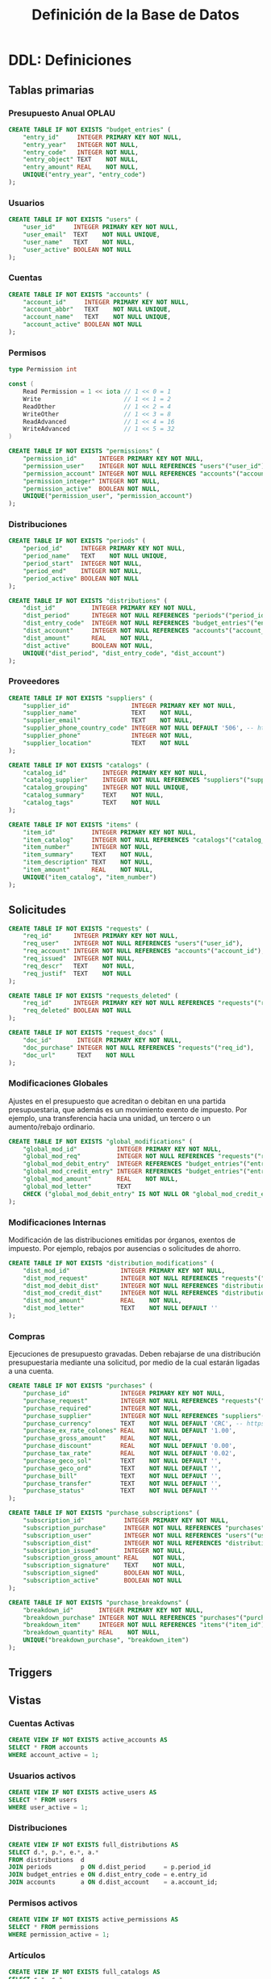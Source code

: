 #+TITLE: Definición de la Base de Datos

* DDL: Definiciones
:PROPERTIES:
:header-args:sql: :tangle schema.sql
:END:

** Tablas primarias

*** Presupuesto Anual OPLAU

#+begin_src sql
CREATE TABLE IF NOT EXISTS "budget_entries" (
    "entry_id"     INTEGER PRIMARY KEY NOT NULL,
    "entry_year"   INTEGER NOT NULL,
    "entry_code"   INTEGER NOT NULL,
    "entry_object" TEXT    NOT NULL,
    "entry_amount" REAL    NOT NULL,
    UNIQUE("entry_year", "entry_code")
);
#+end_src

*** Usuarios

#+begin_src sql
CREATE TABLE IF NOT EXISTS "users" (
    "user_id"     INTEGER PRIMARY KEY NOT NULL,
    "user_email"  TEXT    NOT NULL UNIQUE,
    "user_name"   TEXT    NOT NULL,
    "user_active" BOOLEAN NOT NULL
);
#+end_src

*** Cuentas

#+begin_src sql
CREATE TABLE IF NOT EXISTS "accounts" (
    "account_id"     INTEGER PRIMARY KEY NOT NULL,
    "account_abbr"   TEXT    NOT NULL UNIQUE,
    "account_name"   TEXT    NOT NULL UNIQUE,
    "account_active" BOOLEAN NOT NULL
);
#+end_src

*** Permisos

#+begin_src go
type Permission int

const (
    Read Permission = 1 << iota // 1 << 0 = 1
    Write                       // 1 << 1 = 2
    ReadOther                   // 1 << 2 = 4
    WriteOther                  // 1 << 3 = 8
    ReadAdvanced                // 1 << 4 = 16
    WriteAdvanced               // 1 << 5 = 32
)
#+end_src

#+begin_src sql
CREATE TABLE IF NOT EXISTS "permissions" (
    "permission_id"      INTEGER PRIMARY KEY NOT NULL,
    "permission_user"    INTEGER NOT NULL REFERENCES "users"("user_id"),
    "permission_account" INTEGER NOT NULL REFERENCES "accounts"("account_id"),
    "permission_integer" INTEGER NOT NULL,
    "permission_active"  BOOLEAN NOT NULL,
    UNIQUE("permission_user", "permission_account")
);
#+end_src

*** Distribuciones

#+begin_src sql
CREATE TABLE IF NOT EXISTS "periods" (
    "period_id"     INTEGER PRIMARY KEY NOT NULL,
    "period_name"   TEXT    NOT NULL UNIQUE,
    "period_start"  INTEGER NOT NULL,
    "period_end"    INTEGER NOT NULL,
    "period_active" BOOLEAN NOT NULL
);
#+end_src

#+begin_src sql
CREATE TABLE IF NOT EXISTS "distributions" (
    "dist_id"          INTEGER PRIMARY KEY NOT NULL,
    "dist_period"      INTEGER NOT NULL REFERENCES "periods"("period_id"),
    "dist_entry_code"  INTEGER NOT NULL REFERENCES "budget_entries"("entry_id"),
    "dist_account"     INTEGER NOT NULL REFERENCES "accounts"("account_id"),
    "dist_amount"      REAL    NOT NULL,
    "dist_active"      BOOLEAN NOT NULL,
    UNIQUE("dist_period", "dist_entry_code", "dist_account")
);
#+end_src

*** Proveedores

#+begin_src sql
CREATE TABLE IF NOT EXISTS "suppliers" (
    "supplier_id"                 INTEGER PRIMARY KEY NOT NULL,
    "supplier_name"               TEXT    NOT NULL,
    "supplier_email"              TEXT    NOT NULL,
    "supplier_phone_country_code" INTEGER NOT NULL DEFAULT '506', -- https://en.wikipedia.org/wiki/List_of_telephone_country_codes
    "supplier_phone"              INTEGER NOT NULL,
    "supplier_location"           TEXT    NOT NULL
);

CREATE TABLE IF NOT EXISTS "catalogs" (
    "catalog_id"          INTEGER PRIMARY KEY NOT NULL,
    "catalog_supplier"    INTEGER NOT NULL REFERENCES "suppliers"("supplier_id"),
    "catalog_grouping"    INTEGER NOT NULL UNIQUE,
    "catalog_summary"     TEXT    NOT NULL,
    "catalog_tags"        TEXT    NOT NULL
);

CREATE TABLE IF NOT EXISTS "items" (
    "item_id"          INTEGER PRIMARY KEY NOT NULL,
    "item_catalog"     INTEGER NOT NULL REFERENCES "catalogs"("catalog_id"),
    "item_number"      INTEGER NOT NULL,
    "item_summary"     TEXT    NOT NULL,
    "item_description" TEXT    NOT NULL,
    "item_amount"      REAL    NOT NULL,
    UNIQUE("item_catalog", "item_number")
);
#+end_src

** Solicitudes

#+begin_src sql
CREATE TABLE IF NOT EXISTS "requests" (
    "req_id"      INTEGER PRIMARY KEY NOT NULL,
    "req_user"    INTEGER NOT NULL REFERENCES "users"("user_id"),
    "req_account" INTEGER NOT NULL REFERENCES "accounts"("account_id"),
    "req_issued"  INTEGER NOT NULL,
    "req_descr"   TEXT    NOT NULL,
    "req_justif"  TEXT    NOT NULL
);

CREATE TABLE IF NOT EXISTS "requests_deleted" (
    "req_id"      INTEGER PRIMARY KEY NOT NULL REFERENCES "requests"("req_id"),
    "req_deleted" BOOLEAN NOT NULL
);

CREATE TABLE IF NOT EXISTS "request_docs" (
    "doc_id"       INTEGER PRIMARY KEY NOT NULL,
    "doc_purchase" INTEGER NOT NULL REFERENCES "requests"("req_id"),
    "doc_url"      TEXT    NOT NULL
);
#+end_src

*** Modificaciones Globales

Ajustes en el presupuesto que acreditan o debitan en una partida presupuestaria, que además es un movimiento exento de impuesto. Por ejemplo, una transferencia hacia una unidad, un tercero o un aumento/rebajo ordinario.

#+begin_src sql
CREATE TABLE IF NOT EXISTS "global_modifications" (
    "global_mod_id"           INTEGER PRIMARY KEY NOT NULL,
    "global_mod_req"          INTEGER NOT NULL REFERENCES "requests"("req_id"),
    "global_mod_debit_entry"  INTEGER REFERENCES "budget_entries"("entry_id"),
    "global_mod_credit_entry" INTEGER REFERENCES "budget_entries"("entry_id"),
    "global_mod_amount"       REAL    NOT NULL,
    "global_mod_letter"       TEXT
    CHECK ("global_mod_debit_entry" IS NOT NULL OR "global_mod_credit_entry" IS NOT NULL)
);
#+end_src

*** Modificaciones Internas

Modificación de las distribuciones emitidas por órganos, exentos de impuesto. Por ejemplo, rebajos por ausencias o solicitudes de ahorro.

#+begin_src sql
CREATE TABLE IF NOT EXISTS "distribution_modifications" (
    "dist_mod_id"              INTEGER PRIMARY KEY NOT NULL,
    "dist_mod_request"         INTEGER NOT NULL REFERENCES "requests"("req_id"),
    "dist_mod_debit_dist"      INTEGER NOT NULL REFERENCES "distributions"("dist_id"),
    "dist_mod_credit_dist"     INTEGER NOT NULL REFERENCES "distributions"("dist_id"),
    "dist_mod_amount"          REAL    NOT NULL,
    "dist_mod_letter"          TEXT    NOT NULL DEFAULT ''
);
#+end_src

*** Compras

Ejecuciones de presupuesto gravadas. Deben rebajarse de una distribución presupuestaria mediante una solicitud, por medio de la cual estarán ligadas a una cuenta.

#+begin_src sql
CREATE TABLE IF NOT EXISTS "purchases" (
    "purchase_id"              INTEGER PRIMARY KEY NOT NULL,
    "purchase_request"         INTEGER NOT NULL REFERENCES "requests"("req_id"),
    "purchase_required"        INTEGER NOT NULL,
    "purchase_supplier"        INTEGER NOT NULL REFERENCES "suppliers"("supplier_id"),
    "purchase_currency"        TEXT    NOT NULL DEFAULT 'CRC', -- https://en.wikipedia.org/wiki/ISO_4217
    "purchase_ex_rate_colones" REAL    NOT NULL DEFAULT '1.00',
    "purchase_gross_amount"    REAL    NOT NULL,
    "purchase_discount"        REAL    NOT NULL DEFAULT '0.00',
    "purchase_tax_rate"        REAL    NOT NULL DEFAULT '0.02',
    "purchase_geco_sol"        TEXT    NOT NULL DEFAULT '',
    "purchase_geco_ord"        TEXT    NOT NULL DEFAULT '',
    "purchase_bill"            TEXT    NOT NULL DEFAULT '',
    "purchase_transfer"        TEXT    NOT NULL DEFAULT '',
    "purchase_status"          TEXT    NOT NULL DEFAULT ''
);

CREATE TABLE IF NOT EXISTS "purchase_subscriptions" (
    "subscription_id"           INTEGER PRIMARY KEY NOT NULL,
    "subscription_purchase"     INTEGER NOT NULL REFERENCES "purchases"("purchase_id"),
    "subscription_user"         INTEGER NOT NULL REFERENCES "users"("user_id"),
    "subscription_dist"         INTEGER NOT NULL REFERENCES "distributions"("dist_id"),
    "subscription_issued"       INTEGER NOT NULL,
    "subscription_gross_amount" REAL    NOT NULL,
    "subscription_signature"    TEXT    NOT NULL,
    "subscription_signed"       BOOLEAN NOT NULL,
    "subscription_active"       BOOLEAN NOT NULL
);

CREATE TABLE IF NOT EXISTS "purchase_breakdowns" (
    "breakdown_id"       INTEGER PRIMARY KEY NOT NULL,
    "breakdown_purchase" INTEGER NOT NULL REFERENCES "purchases"("purchase_id"),
    "breakdown_item"     INTEGER NOT NULL REFERENCES "items"("item_id"),
    "breakdown_quantity" REAL    NOT NULL,
    UNIQUE("breakdown_purchase", "breakdown_item")
);
#+end_src

** Triggers
** Vistas

*** Cuentas Activas

#+begin_src sql
CREATE VIEW IF NOT EXISTS active_accounts AS
SELECT * FROM accounts
WHERE account_active = 1;
#+end_src

*** Usuarios activos

#+begin_src sql
CREATE VIEW IF NOT EXISTS active_users AS
SELECT * FROM users
WHERE user_active = 1;
#+end_src

*** Distribuciones

#+begin_src sql
CREATE VIEW IF NOT EXISTS full_distributions AS
SELECT d.*, p.*, e.*, a.*
FROM distributions  d
JOIN periods        p ON d.dist_period     = p.period_id
JOIN budget_entries e ON d.dist_entry_code = e.entry_id
JOIN accounts       a ON d.dist_account    = a.account_id;
#+end_src

*** Permisos activos

#+begin_src sql
CREATE VIEW IF NOT EXISTS active_permissions AS
SELECT * FROM permissions
WHERE permission_active = 1;
#+end_src

*** Artículos

#+begin_src sql
CREATE VIEW IF NOT EXISTS full_catalogs AS
SELECT c.*, s.*
FROM catalogs  c
JOIN suppliers s ON c.catalog_supplier = s.supplier_id;

CREATE VIEW IF NOT EXISTS full_catalog_items AS
SELECT i.*, c.*
FROM items         i
JOIN full_catalogs c ON i.item_catalog = c.catalog_id;
#+end_src

*** Compras

#+begin_src sql
CREATE VIEW IF NOT EXISTS full_purchases AS
SELECT
  p.*,
  r.*,
  u.*,
  s.*
FROM purchases AS p
JOIN requests  AS r ON p.purchase_request = r.req_id
JOIN users     AS u ON r.req_user        = u.user_id
JOIN suppliers AS s ON p.purchase_supplier = s.supplier_id;

CREATE VIEW IF NOT EXISTS full_purchase_subscriptions AS
SELECT
    ps.*,
    p.*,
    u.*,
    d.*,
    r.*,
    be.*,
    a.*,
    per.*,
    s.*
FROM purchase_subscriptions AS ps
JOIN purchases AS p
    ON ps.subscription_purchase = p.purchase_id
JOIN users AS u
    ON ps.subscription_user = u.user_id
JOIN distributions AS d
    ON ps.subscription_dist = d.dist_id
JOIN requests AS r
    ON p.purchase_request = r.req_id
JOIN budget_entries AS be
    ON d.dist_entry_code = be.entry_id
JOIN accounts AS a
    ON d.dist_account = a.account_id
JOIN periods AS per
    ON d.dist_period = per.period_id
JOIN suppliers AS s
    ON p.purchase_supplier = s.supplier_id;

CREATE VIEW IF NOT EXISTS full_purchase_breakdowns AS
SELECT
    pb.*,
    p.*,
    i.*,
    c.*
FROM purchase_breakdowns pb
JOIN purchases p ON p.purchase_id  = pb.breakdown_purchase
JOIN items i     ON i.item_id      = pb.breakdown_item
JOIN catalogs c  ON i.item_catalog = c.catalog_id;
#+end_src

* DQL: Consultas
:PROPERTIES:
:header-args:sql: :tangle queries.sql
:END:

** Presupuesto

#+begin_src sql
-- name: GetAllBudgetEntries :many
SELECT * FROM budget_entries;
#+end_src

** Usuarios

#+begin_src sql
-- name: AllUsers :many
SELECT * FROM users;

-- name: UserByID :one
SELECT * FROM users
WHERE user_id = ? LIMIT 1;

-- name: UserIDByUserEmail :one
SELECT user_id FROM users
WHERE user_email = ? LIMIT 1;

-- name: ActiveUserIDByUserEmail :one
SELECT user_id FROM active_users
WHERE user_email = ? LIMIT 1;
#+end_src

** Cuentas

#+begin_src sql
-- name: AllAccounts :many
SELECT * FROM accounts;

-- name: AccountByID :one
SELECT * FROM accounts
WHERE account_id = ? LIMIT 1;
#+end_src

** Periodos

#+begin_src sql
-- name: AllPeriods :many
SELECT * FROM periods;
#+end_src

** Distribuciones

#+begin_src sql
-- name: AllDistributions :many
SELECT * FROM full_distributions;

-- name: AllActiveDistributions :many
SELECT * FROM full_distributions WHERE dist_active = 1;

-- name: AccountDistributions :many
SELECT * FROM full_distributions WHERE dist_account = ?;

-- name: ActiveDistributionsByAccountID :many
SELECT * FROM full_distributions WHERE dist_account = ? AND dist_active = 1;

-- name: DistributionByID :one
SELECT * FROM full_distributions
WHERE dist_id = ?;
#+end_src

** Proveedores

#+begin_src sql
-- name: AllSuppliers :many
SELECT * FROM suppliers;

-- name: SupplierEmails :many
SELECT supplier_email FROM suppliers;

-- name: SupplierByName :one
SELECT * FROM suppliers
WHERE supplier_name = ?
LIMIT 1;

-- name: SupplierByCatalogGrouping :one
SELECT
  s.*
FROM catalogs AS c
JOIN suppliers AS s
  ON s.supplier_id = c.catalog_supplier
WHERE c.catalog_grouping = ?
LIMIT 1;
#+end_src

** Catálogos

#+begin_src sql
-- name: AllCatalogs :many
SELECT * FROM full_catalogs;

-- name: CatalogByID :one
SELECT * FROM full_catalogs
WHERE catalog_id = ?;

-- name: AllCatalogItems :many
SELECT * FROM full_catalog_items;

-- name: CatalogItemByID :one
SELECT * FROM full_catalog_items
WHERE item_id = ?;

-- name: ItemAmountByID :one
SELECT item_amount FROM items
WHERE item_id = ?;

-- name: BreakdownsByPurchaseID :many
SELECT * FROM full_purchase_breakdowns
WHERE breakdown_purchase = ?;
#+end_src

** Permisos

#+begin_src sql
-- name: PermissionByID :one
SELECT * FROM permissions
WHERE permission_id = ?;

-- name: AllPermissions :many
SELECT a.*, u.*, p.*
FROM users       u
JOIN permissions p ON u.user_id    = p.permission_user
JOIN accounts    a ON a.account_id = p.permission_account;

-- name: PermissionsByUserID :many
SELECT a.*, u.*, p.*
FROM users       u
JOIN permissions p ON u.user_id    = p.permission_user
JOIN accounts    a ON a.account_id = p.permission_account
WHERE u.user_id = ?;

-- name: ActivePermissionsByUserID :many
SELECT a.*, u.*, p.*
FROM active_users       u
JOIN active_permissions p ON u.user_id    = p.permission_user
JOIN active_accounts    a ON a.account_id = p.permission_account
WHERE u.user_id = ?;

-- name: PermissionByUserIDAndAccountID :one
SELECT a.*, u.*, p.*
FROM permissions p
JOIN users       u ON u.user_id    = p.permission_user
JOIN accounts    a ON a.account_id = p.permission_account
WHERE u.user_id = ? AND a.account_id = ?;

-- name: ActivePermissionByUserIDAndAccountID :one
SELECT a.*, u.*, p.*
FROM active_permissions p
JOIN active_users       u ON u.user_id    = p.permission_user
JOIN active_accounts    a ON a.account_id = p.permission_account
WHERE u.user_id = ? AND a.account_id = ?;
#+end_src

** Solicitudes

#+begin_src sql
-- name: RequestsByAccountID :many
SELECT * FROM requests
WHERE req_account = ?;

-- name: RequestByID :one
SELECT * FROM requests
WHERE req_id = ?;
#+end_src

** Compras

#+begin_src sql
-- name: AllPurchases :many
SELECT * FROM full_purchases;

-- name: AllPurchasesBySupplierEmail :many
SELECT * FROM full_purchases
WHERE supplier_email = ?;

-- name: FullPurchaseByReqID :one
SELECT * FROM full_purchases
WHERE req_id = ?;

-- name: AllPurchaseSubscriptions :many
SELECT * FROM full_purchase_subscriptions;

-- name: FullPurchaseSubscriptionsByDistID :many
SELECT * FROM full_purchase_subscriptions
WHERE subscription_dist = ?;

-- name: PurchaseSubscriptionsByRequestID :many
SELECT DISTINCT *
FROM full_purchase_subscriptions
WHERE req_id = ?;

-- name: PurchaseSubscriptionByRequestIDAndAccountID :one
SELECT DISTINCT *
FROM full_purchase_subscriptions
WHERE req_id = ?
AND account_id = ?;
#+end_src

* DML: Gestión
:PROPERTIES:
:header-args:sql: :tangle queries.sql
:END:

** Insertar Presupuesto

#+begin_src sql
-- name: NewBudgetEntry :one
INSERT INTO budget_entries (
    entry_year,
    entry_code,
    entry_object,
    entry_amount
) VALUES (
    ?, ?, ?, ?
) RETURNING *;
#+end_src

** Insertar Usuario

#+begin_src sql
-- name: NewUser :one
INSERT INTO users (
    user_email,
    user_name,
    user_active
) VALUES (
    ?, ?, ?
)
RETURNING *;
#+end_src

** Cambiar estado de usuario

#+begin_src sql
-- name: ToggleUserActiveByUserID :exec
UPDATE users
SET user_active = NOT user_active
WHERE user_id = ?;
#+end_src
** Insertar Cuenta

#+begin_src sql
-- name: AddAccount :one
INSERT INTO accounts (
    account_abbr,
    account_name,
    account_active
) VALUES (
    ?, ?, ?
)
RETURNING *;
#+end_src

** Cambiar estado de cuenta

#+begin_src sql
-- name: ToggleAccountActiveByAccountID :exec
UPDATE accounts
SET account_active = NOT account_active
WHERE account_id = ?;
#+end_src

** Insertar Permiso

#+begin_src sql
-- name: AddPermission :one
INSERT INTO permissions (
    permission_user,
    permission_account,
    permission_integer,
    permission_active
) VALUES (
    ?, ?, ?, ?
) RETURNING *;
#+end_src

** Cambiar estado de permiso

#+begin_src sql
-- name: TogglePermissionByPermissionID :exec
UPDATE permissions
SET permission_integer = ?
WHERE permission_id = ?;
#+end_src

** Insertar Periodo

#+begin_src sql
-- name: AddPeriod :one
INSERT INTO periods (
    period_name,
    period_start,
    period_end,
    period_active
) VALUES (
    ?, ?, ?, ?
) RETURNING *;
#+end_src

** Actualizar Periodo

#+begin_src sql
-- name: UpdatePeriod :one
UPDATE periods SET
    period_name = ?,
    period_start = ?,
    period_end = ?
WHERE period_id = ? RETURNING *;
#+end_src

** Cambiar estado del periodo

#+begin_src sql
-- name: TogglePeriodActiveByPeriodID :exec
UPDATE periods
SET period_active = NOT period_active
WHERE period_id = ?;
#+end_src

** Insertar Distribución

#+begin_src sql
-- name: AddDistribution :one
INSERT INTO distributions (
    dist_period,
    dist_entry_code,
    dist_account,
    dist_amount,
    dist_active
) VALUES (
    ?, ?, ?, ?, ?
) RETURNING *;
#+end_src

** Cambiar estado de distribución

#+begin_src sql
-- name: ToggleDistributionActiveByDistributionID :exec
UPDATE distributions
SET dist_active = NOT dist_active
WHERE dist_id = ?;
#+end_src

** Actualizar Distribución

#+begin_src sql
-- name: UpdateDistribution :one
UPDATE distributions SET
    dist_amount = ?
WHERE dist_id = ? RETURNING *;
#+end_src

** Insertar Proveedor

#+begin_src sql
-- name: AddSupplier :one
INSERT INTO suppliers (
    supplier_id,
    supplier_name,
    supplier_email,
    supplier_phone_country_code,
    supplier_phone,
    supplier_location
) VALUES (
    ?, ?, ?, ?, ?, ?
) RETURNING *;
#+end_src

** Actualizar Proveedor

#+begin_src sql
-- name: UpdateSupplier :one
UPDATE suppliers SET
    supplier_name = ?,
    supplier_email = ?,
    supplier_phone_country_code = ?,
    supplier_phone = ?,
    supplier_location = ?
WHERE supplier_id = ? RETURNING *;
#+end_src

** Insertar Catálogo

#+begin_src sql
-- name: AddCatalog :one
INSERT INTO catalogs (
    catalog_supplier,
    catalog_grouping,
    catalog_summary,
    catalog_tags
) VALUES (
    ?, ?, ?, ?
) RETURNING *;

-- name: AddItem :one
INSERT INTO items (
    item_catalog,
    item_number,
    item_summary,
    item_description,
    item_amount
) VALUES (
    ?, ?, ?, ?, ?
) RETURNING *;
#+end_src

** Actualizar Catálogo

#+begin_src sql
-- name: UpdateItem :one
UPDATE items SET
    item_number = ?,
    item_summary = ?,
    item_description = ?,
    item_amount = ?
WHERE item_id = ? RETURNING *;
#+end_src

** Insertar Solicitudes

#+begin_src sql
-- name: AddRequest :one
INSERT INTO requests (
    req_user,
    req_account,
    req_issued,
    req_descr,
    req_justif
) VALUES (
    ?, ?, ?, ?, ?
) RETURNING *;
#+end_src

** Insertar Compras

#+begin_src sql
-- name: AddPurchase :one
INSERT INTO purchases (
    purchase_request,
    purchase_required,
    purchase_supplier,
    purchase_currency,
    purchase_ex_rate_colones,
    purchase_gross_amount,
    purchase_discount,
    purchase_tax_rate,
    purchase_geco_sol,
    purchase_geco_ord,
    purchase_bill,
    purchase_transfer,
    purchase_status
) VALUES (
    ?, ?, ?, ?, ?, ?, ?, ?, ?, ?, ?, ?, ?
) RETURNING *;

-- name: AddPurchaseSubscription :one
INSERT INTO purchase_subscriptions (
    "subscription_purchase",
    "subscription_user",
    "subscription_dist",
    "subscription_issued",
    "subscription_gross_amount",
    "subscription_signature",
    "subscription_signed",
    "subscription_active"
) VALUES (
    ?, ?, ?, ?, ?, ?, ?, ?
) RETURNING *;

-- name: UpdatePurchaseSubscription :one
UPDATE purchase_subscriptions
SET subscription_gross_amount = ?,
    subscription_signed = ?,
    subscription_signature = ?,
    subscription_active = ?
WHERE subscription_id = ?
RETURNING *;

-- name: AddPurchaseBreakdown :one
INSERT INTO purchase_breakdowns (
    "breakdown_purchase",
    "breakdown_item",
    "breakdown_quantity"
) VALUES (
    ?, ?, ?
) RETURNING *;
#+end_src

** Actualizar Solicitudes

#+begin_src sql
-- name: PatchRequestCommon :one
UPDATE requests SET
    req_descr = ?,
    req_justif = ?
WHERE req_id = ?
RETURNING *;
#+end_src

** Actualizar Compras

#+begin_src sql
-- name: PatchPurchaseCommon :one
UPDATE purchases SET
    purchase_required = ?,
    purchase_supplier = ?,
    purchase_gross_amount = ?
WHERE purchase_id = ?
RETURNING *;

-- name: PatchPurchaseMeta :one
UPDATE purchases SET
    purchase_geco_sol = ?,
    purchase_geco_ord = ?,
    purchase_bill = ?,
    purchase_transfer = ?,
    purchase_status = ?
WHERE purchase_id = ?
RETURNING *;

-- name: AddPurchaseSub :one
INSERT INTO purchase_subscriptions (
    subscription_gross_amount,
    subscription_signature,
    subscription_signed,
    subscription_active
) VALUES (
    ?, ?, ?, ?
) RETURNING *;

-- name: PatchPurchaseSub :one
UPDATE purchase_subscriptions SET
    subscription_purchase     = ?,
    subscription_user         = ?,
    subscription_dist         = ?,
    subscription_issued       = ?,
    subscription_gross_amount = ?,
    subscription_signature    = ?,
    subscription_signed       = ?,
    subscription_active       = ?
WHERE subscription_id = ?
RETURNING *;
#+end_src

** Cambiar estado de subscripción

#+begin_src sql
-- name: ToggleSubscriptionActiveByID :exec
UPDATE purchase_subscriptions
SET subscription_active = NOT subscription_active
WHERE subscription_id = ?;
#+end_src
